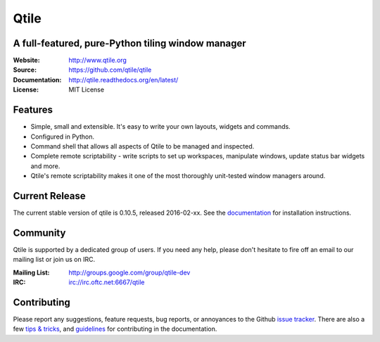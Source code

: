 =====
Qtile
=====

|travis| |coveralls| |rtd|

A full-featured, pure-Python tiling window manager
==================================================

:Website: http://www.qtile.org
:Source: https://github.com/qtile/qtile
:Documentation: http://qtile.readthedocs.org/en/latest/
:License: MIT License

Features
========

* Simple, small and extensible. It's easy to write your own layouts,
  widgets and commands.
* Configured in Python.
* Command shell that allows all aspects of Qtile to be managed and
  inspected.
* Complete remote scriptability - write scripts to set up workspaces,
  manipulate windows, update status bar widgets and more.
* Qtile's remote scriptability makes it one of the most thoroughly
  unit-tested window managers around.

Current Release
===============

The current stable version of qtile is 0.10.5, released 2016-02-xx. See the
`documentation <http://docs.qtile.org/en/latest/manual/install/index.html>`_
for installation instructions.

Community
=========

Qtile is supported by a dedicated group of users. If you need any help, please
don't hesitate to fire off an email to our mailing list or join us on IRC.

:Mailing List: http://groups.google.com/group/qtile-dev
:IRC: irc://irc.oftc.net:6667/qtile

Contributing
============

Please report any suggestions, feature requests, bug reports, or annoyances to
the Github `issue tracker`_. There are also a few `tips & tricks`_,
and `guidelines`_ for contributing in the documentation.

.. _`issue tracker`: https://github.com/qtile/qtile/issues
.. _`tips & tricks`: http://docs.qtile.org/en/latest/manual/hacking.html
.. _`guidelines`: http://docs.qtile.org/en/latest/manual/contributing.html

.. |travis| image:: https://travis-ci.org/qtile/qtile.svg?branch=develop
    :alt: Build Status
    :target: https://travis-ci.org/qtile/qtile
.. |coveralls| image:: https://coveralls.io/repos/qtile/qtile/badge.png?branch=develop
    :alt: Build Coverage
    :target: https://coveralls.io/r/qtile/qtile
.. |rtd| image:: https://readthedocs.org/projects/qtile/badge/?version=latest
    :alt: Documentation Status
    :target: http://docs.qtile.org/en/latest/?badge=latest
